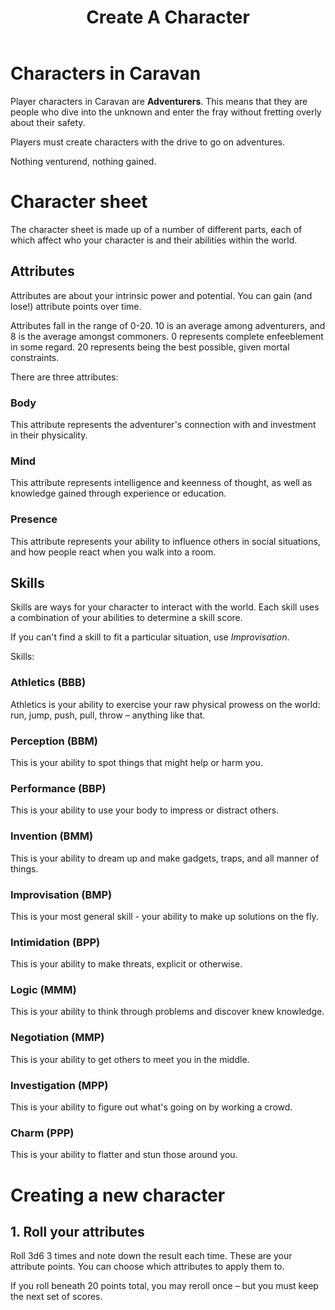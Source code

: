 #+title: Create A Character

* Characters in Caravan
Player characters in Caravan are *Adventurers*. This means that they are people
who dive into the unknown and enter the fray without fretting overly about their
safety.

Players must create characters with the drive to go on adventures.

Nothing venturend, nothing gained.

* Character sheet
The character sheet is made up of a number of different parts, each of which
affect who your character is and their abilities within the world.

** Attributes
Attributes are about your intrinsic power and potential. You can gain (and
lose!) attribute points over time.

Attributes fall in the range of 0-20. 10 is an average among adventurers,
and 8 is the average amongst commoners. 0 represents complete enfeeblement
in some regard. 20 represents being the best possible, given mortal constraints.

There are three attributes:

*** Body
This attribute represents the adventurer's connection with and investment in
their physicality.

*** Mind
This attribute represents intelligence and keenness of thought, as well as
knowledge gained through experience or education.

*** Presence
This attribute represents your ability to influence others in social situations,
and how people react when you walk into a room.

** Skills
Skills are ways for your character to interact with the world. Each skill uses a
combination of your abilities to determine a skill score.

If you can't find a skill to fit a particular situation, use /Improvisation/.

Skills:
*** Athletics (BBB)
Athletics is your ability to exercise your raw physical prowess on the world:
run, jump, push, pull, throw -- anything like that.
*** Perception (BBM)
This is your ability to spot things that might help or harm you.
*** Performance (BBP)
This is your ability to use your body to impress or distract others.
*** Invention (BMM)
This is your ability to dream up and make gadgets, traps, and all manner of
things.
*** Improvisation (BMP)
This is your most general skill - your ability to make up solutions on the fly.
*** Intimidation (BPP)
This is your ability to make threats, explicit or otherwise.
*** Logic (MMM)
This is your ability to think through problems and discover knew knowledge.
*** Negotiation (MMP)
This is your ability to get others to meet you in the middle.
*** Investigation (MPP)
This is your ability to figure out what's going on by working a crowd.
*** Charm (PPP)
This is your ability to flatter and stun those around you.




* Creating a new character
** 1. Roll your attributes
Roll 3d6 3 times and note down the result each time. These are your attribute
points. You can choose which attributes to apply them to.

If you roll beneath 20 points total, you may reroll once -- but you must keep
the next set of scores.
